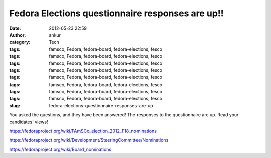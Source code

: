 Fedora Elections questionnaire responses are up!!
#################################################
:date: 2012-05-23 22:59
:author: ankur
:category: Tech
:tags: famsco, Fedora, fedora-board, fedora-elections, fesco
:tags: famsco, Fedora, fedora-board, fedora-elections, fesco
:tags: famsco, Fedora, fedora-board, fedora-elections, fesco
:tags: famsco, Fedora, fedora-board, fedora-elections, fesco
:tags: famsco, Fedora, fedora-board, fedora-elections, fesco
:tags: famsco, Fedora, fedora-board, fedora-elections, fesco
:tags: famsco, Fedora, fedora-board, fedora-elections, fesco
:tags: famsco, Fedora, fedora-board, fedora-elections, fesco
:slug: fedora-elections-questionnaire-responses-are-up

You asked the questions, and they have been answered! The responses to
the questionnaire are up. Read your candidates' views!

https://fedoraproject.org/wiki/FAmSCo_election_2012_F18_nominations

https://fedoraproject.org/wiki/Development/SteeringCommittee/Nominations

https://fedoraproject.org/wiki/Board_nominations
